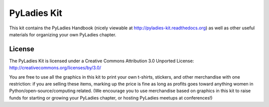 PyLadies Kit
============

This kit contains the PyLadies Handbook (nicely viewable at http://pyladies-kit.readthedocs.org) as well as other useful materials for organizing your own PyLadies chapter.

License
-------

The PyLadies Kit is licensed under a Creative Commons Attribution 3.0 Unported License:
http://creativecommons.org/licenses/by/3.0/

You are free to use all the graphics in this kit to print your own t-shirts, stickers, and other merchandise with one restriction:  if you are selling these items, marking up the price is fine as long as profits goes toward anything women in Python/open-source/computing related.  (We encourage you to use merchandise based on graphics in this kit to raise funds for starting or growing your PyLadies chapter, or hosting PyLadies meetups at conferences!)